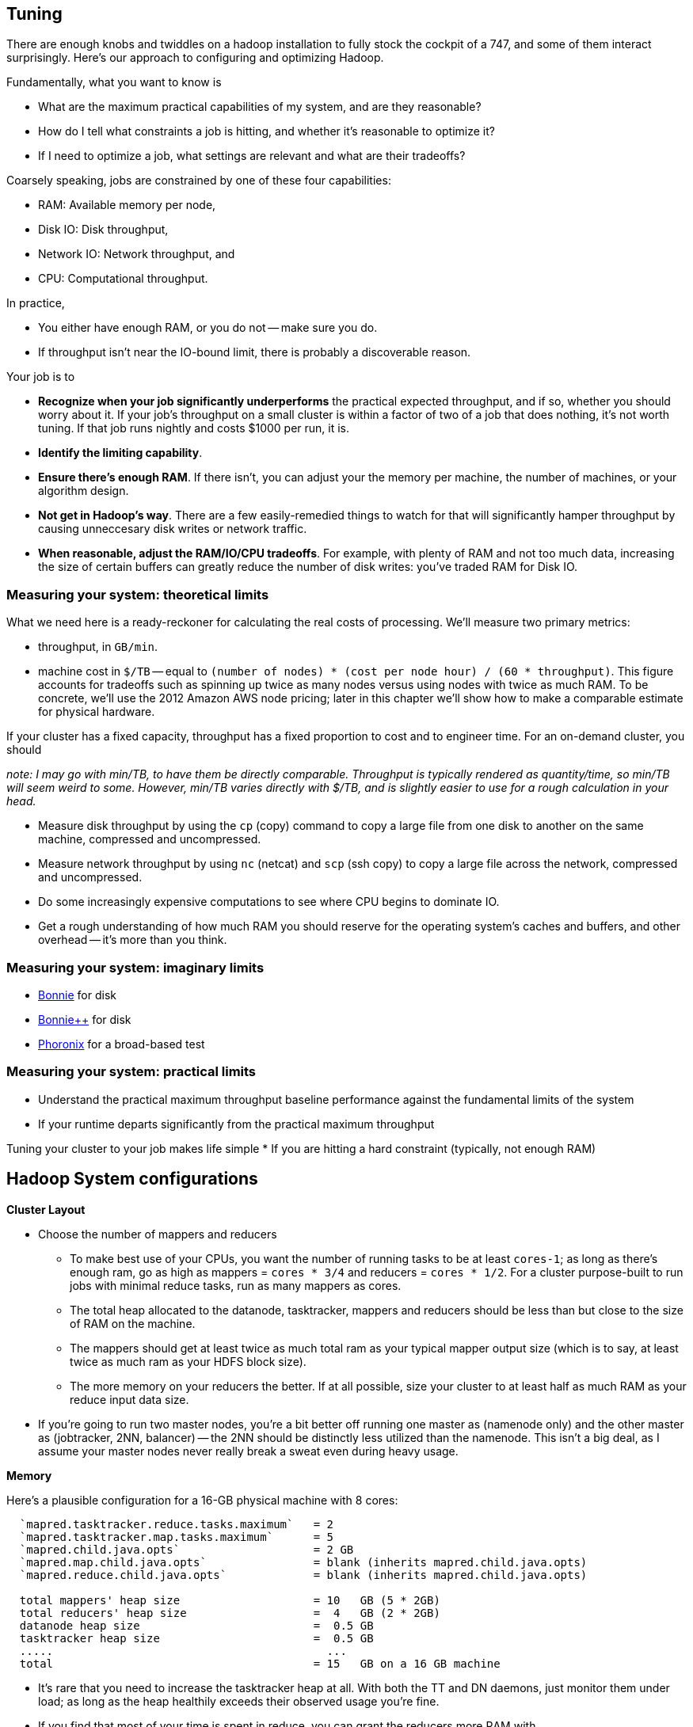 == Tuning

There are enough knobs and twiddles on a hadoop installation to fully stock the cockpit of a 747, and some of them interact surprisingly. Here's our approach to configuring and optimizing Hadoop.

Fundamentally, what you want to know is

* What are the maximum practical capabilities of my system, and are they reasonable?
* How do I tell what constraints a job is hitting, and whether it's reasonable to optimize it?
* If I need to optimize a job, what settings are relevant and what are their tradeoffs?

Coarsely speaking, jobs are constrained by one of these four capabilities:

* RAM: Available memory per node,
* Disk IO: Disk throughput,
* Network IO: Network throughput, and
* CPU: Computational throughput.

In practice,

* You either have enough RAM, or you do not -- make sure you do.
* If throughput isn't near the IO-bound limit, there is probably a discoverable reason.

Your job is to

* **Recognize when your job significantly underperforms** the practical expected throughput, and if so, whether you should worry about it. If your job's throughput on a small cluster is within a factor of two of a job that does nothing, it's not worth tuning. If that job runs nightly and costs $1000 per run, it is.
* **Identify the limiting capability**.
* **Ensure there's enough RAM**. If there isn't, you can adjust your the memory per machine, the number of machines, or your algorithm design.
* **Not get in Hadoop's way**. There are a few easily-remedied things to watch for that will significantly hamper throughput by causing unneccesary disk writes or network traffic.
* **When reasonable, adjust the RAM/IO/CPU tradeoffs**. For example, with plenty of RAM and not too much data, increasing the size of certain buffers can greatly reduce the number of disk writes: you've traded RAM for Disk IO.

=== Measuring your system: theoretical limits ===

What we need here is a ready-reckoner for calculating the real costs of processing. We'll measure two primary metrics:

* throughput, in `GB/min`.
* machine cost in `$/TB` -- equal to `(number of nodes) * (cost per node hour) / (60 * throughput)`. This figure accounts for tradeoffs such as spinning up twice as many nodes versus using nodes with twice as much RAM. To be concrete, we'll use the 2012 Amazon AWS node pricing; later in this chapter we'll show how to make a comparable estimate for physical hardware.

If your cluster has a fixed capacity, throughput has a fixed proportion to cost and to engineer time. For an on-demand cluster, you should 

_note: I may go with min/TB, to have them be directly comparable. Throughput is typically rendered as quantity/time, so min/TB will seem weird to some. However, min/TB varies directly with $/TB, and is slightly easier to use for a rough calculation in your head._

* Measure disk throughput by using the `cp` (copy) command to copy a large file from one disk to another on the same machine, compressed and uncompressed.
* Measure network throughput by using `nc` (netcat) and  `scp` (ssh copy) to copy a large file across the network, compressed and uncompressed.
* Do some increasingly expensive computations to see where CPU begins to dominate IO. 
* Get a rough understanding of how much RAM you should reserve for the operating system's caches and buffers, and other overhead -- it's more than you think.

=== Measuring your system: imaginary limits ===

* http://www.textuality.com/bonnie/advice.html[Bonnie] for disk 
* http://www.coker.com.au/bonnie/[Bonnie++]  for disk 
* http://www.phoronix-test-suite.com/?k=downloads[Phoronix] for a broad-based test

=== Measuring your system: practical limits ===

* Understand the practical maximum throughput baseline performance against the fundamental limits of the system


* If your runtime departs significantly from the practical maximum throughput

Tuning your cluster to your job makes life simple
* If you are hitting a hard constraint (typically, not enough RAM)



== Hadoop System configurations ==

**Cluster Layout**

* Choose the number of mappers and reducers
  - To make best use of your CPUs, you want the number of running tasks to be at least `cores-1`; as long as there's enough ram, go as high as mappers = `cores * 3/4` and reducers = `cores * 1/2`.  For a cluster purpose-built to run jobs with minimal reduce tasks, run as many mappers as cores.
  - The total heap allocated to the datanode, tasktracker, mappers and reducers should be less than but close to the size of RAM on the machine.
  - The mappers should get at least twice as much total ram as your typical mapper output size (which is to say, at least twice as much ram as your HDFS block size).
  - The more memory on your reducers the better. If at all possible, size your cluster to at least half as much RAM as your reduce input data size. 

* If you're going to run two master nodes, you're a bit better off running one master as (namenode only) and the other master as (jobtracker, 2NN, balancer) -- the 2NN should be distinctly less utilized than the namenode. This isn't a big deal, as I assume your master nodes never really break a sweat even during heavy usage.

**Memory**

Here's a plausible configuration for a 16-GB physical machine with 8 cores:

--------------------  
  `mapred.tasktracker.reduce.tasks.maximum`   = 2
  `mapred.tasktracker.map.tasks.maximum`      = 5
  `mapred.child.java.opts`                    = 2 GB
  `mapred.map.child.java.opts`                = blank (inherits mapred.child.java.opts)
  `mapred.reduce.child.java.opts`             = blank (inherits mapred.child.java.opts)
  
  total mappers' heap size                    = 10   GB (5 * 2GB)
  total reducers' heap size                   =  4   GB (2 * 2GB)
  datanode heap size                          =  0.5 GB
  tasktracker heap size                       =  0.5 GB
  .....                                         ...
  total                                       = 15   GB on a 16 GB machine
--------------------

  - It's rare that you need to increase the tasktracker heap at all. With both the TT and DN daemons, just monitor them under load; as long as the heap healthily exceeds their observed usage you're fine.

  - If you find that most of your time is spent in reduce, you can grant the reducers more RAM with `mapred.reduce.child.java.opts` (in which case lower the child heap size setting for the mappers to compensate).

* It's standard practice to disable swap -- you're better off OOM'ing footnote[OOM = Out of Memory error, causing the kernel to start killing processes outright] than swapping. If you do not disable swap, make sure to reduce the `swappiness` sysctl (5 is reasonable). Also consider setting `overcommit_memory` (1) and `overcommit_ratio` (100). Your sysadmin might get angry when you suggest these changes -- on a typical server, OOM errors cause pagers to go off. A misanthropically funny T-shirt, or whiskey, will help establish your bona fides.

* `io.sort.mb` default `X`, recommended at least `1.25 * typical output size` (so for a 128MB block size, 160). It's reasonable to devote up to 70% of the child heap size to this value.

* `io.sort.factor`: default `X`, recommended `io.sort.mb * 0.x5 * (seeks/s) / (thruput MB/s)`
  - you want transfer time to dominate seek time; too many input streams and the disk will spend more time switching among them than reading them.
  - you want the CPU well-fed: too few input streams and the merge sort will run the sort buffers dry.
  - My laptop does 76 seeks/s and has 56 MB/s throughput, so with `io.sort.mb = 320` I'd set `io.sort.factor` to 27.
  - A server that does 100 seeks/s with 100 MB/s throughput and a 160MB sort buffer should set `io.sort.factor` to 80.

* `io.sort.record.percent` default `X`, recommended `X` (but adjust for certain jobs)

* `mapred.reduce.parallel.copies`: default `X`, recommended  to be in the range of `sqrt(Nw*Nm)` to `Nw*Nm/2`  You should see the shuffle/copy phase of your reduce tasks speed up.

* `mapred.job.reuse.jvm.num.tasks` default `1`, recommended `-1`. If a job requires a fresh JVM for each process, you can override that in its jobconf.

* You never want Java to be doing stop-the-world garbage collection, but for large JVM heap sizes (above 4GB) they can become especially dangerous. If a full garbage collect takes too long, sockets can time out, causing loads to increase, causing garbage collects to happen, causing... trouble, as you can guess.

* Given the number of files and amount of data you're storing, I would set the NN heap size agressively - at least 4GB to start, and keep an eye on it. Having the NN run out of memory is Not Good. Always make sure the secondary name node has the same heap setting as the name node.

**Handlers and threads**

* `dfs.namenode.handler.count`: default `X`, recommended: `(0.1 to 1) * size of cluster`, depending on how many blocks your HDFS holds.
* `tasktracker.http.threads` default `X`, recommended `X`

* Set `mapred.reduce.tasks` so that all your reduce slots are utilized -- If you typically only run one job at a time on the cluster, that means set it to the number of reduce slots. (You can adjust this per-job too). Roughly speaking: keep `number of reducers * reducer memory` within a factor of two of your reduce data size.

* `dfs.datanode.handler.count`:  controls how many connections the datanodes can maintain. It's set to 3 -- you need to account for the constant presence of the flume connections. I think this may be causing the datanode problems. Something like 8-10 is appropriate.
* You've increased `dfs.datanode.max.xcievers` to 8k, which is good.

* `io.file.buffer.size`: default `X` recommended `65536`; always use a multiple of `4096`.

**Storage**
  
* `mapred.system.dir`: default `X` recommende `/hadoop/mapred/system` Note that this is a path on the HDFS, not the filesystem).

* Ensure the HDFS data dirs (`dfs.name.dir`, `dfs.data.dir` and `fs.checkpoint.dir`), and the mapreduce local scratch dirs (`mapred.system.dir`) include all your data volumes (and are off the root partition). The more volumes to write to the better. Include all the volumes in all of the preceding. If you have a lot of volumes, you'll need to ensure they're all attended to; have 0.5-2x the number of cores as physical volumes.

* Solid-state drives are unjustifiable from a cost perspective. Though they're radically better on seek they don't improve performance on bulk transfer, which is what limits Hadoop. Use regular disks.

* Do not construct a RAID partition for Hadoop -- it is happiest with a large JBOD. (There's no danger to having hadoop sit on top of a RAID volume; you're just hurting performance).

* We use `xfs`; I'd avoid `ext3`.

* Set the `noatime` option (turns off tracking of last-access-time) -- otherwise the OS updates the disk on every read.

* Increase the ulimits for open file handles (`nofile`) and number of processes (`nproc`) to a large number for the `hdfs` and `mapred` users: we use `32768` and `50000`.

**Other**

* `mapred.map.output.compression.codec`: default XX, recommended ``. Enable Snappy codec for intermediate task output.
  - `mapred.compress.map.output`
  - `mapred.output.compress`
  - `mapred.output.compression.type`
  - `mapred.output.compression.codec`

* `mapred.reduce.slowstart.completed.maps`
* `mapred.map.tasks.speculative.execution`: default: `true`, recommended: `true`. Speculative execution (FIXME: explain). So this setting makes jobs finish faster, but makes cluster utilization higher; the tradeoff is typically worth it, especially in a development environment. Disable this for any map-only job that writes to a database or has side effects besides its output. Also disable this if the map tasks are expensive and your cluster utilization is high.
* `mapred.reduce.tasks.speculative.execution`: default `false`, recommended: `false`.

* (hadoop log location): default `/var/log/hadoop`, recommended `/var/log/hadoop` (usually). As long as the root partition isn't under heavy load, store the logs on the root partition. Check the Jobtracker however -- it typically has a much larger log volume than the others, and low disk utilization otherwise. In other words: use the disk with the least competition.

* `fs.trash.interval` default `1440` (one day), recommended `2880` (two days). I've found that files are either a) so huge I want them gone immediately, or b) of no real concern. A setting of two days lets you to realize in the afternoon today that you made a mistake in the morning yesterday, 

* Unless you have a ton of people using the cluster, increase the amount of time the jobtracker holds log and job info; it's nice to be able to look back a couple days at least. Also increase `mapred.jobtracker.completeuserjobs.maximum` to a larger value. These are just for politeness to the folks writing jobs.
  - `mapred.userlog.retain.hours`
  - `mapred.jobtracker.retirejob.interval`
  - `mapred.jobtracker.retirejob.check`
  - `mapred.jobtracker.completeuserjobs.maximum`
  - `mapred.job.tracker.retiredjobs.cache`
  - `mapred.jobtracker.restart.recover`


== Tuning pt 2 ==

* Lots of files:
  - Namenode and 2NN heap size
* Lots of data:
  - Datanode heap size.
* Lots of map tasks per job:
  - Jobtracker heap size
  - tasktracker.http.threads
  - mapred.reduce.parallel.copies


=== Tuning the Cluster to the Job ===

Our usual work pattern is

* Get the job working locally on a reduced dataset
  - for a wukong job, you don't even need hadoop; use `cat` and pipes.
* Profile its run time on a small cluster

=== Conclusions ===

For data that will be read much more often than it's written, 

* Produce output files of 1-4 GB with a block size of 128MB
  - if there's an obvious join key, do a total sort. This lets you do a merge join later.

=== coupling constants ===

Tuning and coupling constants the example GC says look at what it constraints is and look at the natural time scale of the system for instance you can turn on data into time using throughput so to think about the palm case of the reducer there's trade-off between Emery just fine bio for network

=== Happy Mappers ===

==== A Happy Mapper is **well-fed**, **finishes with its friends**, **uses local data**, **doesn't have extra spills**, and has a **justifiable data rate**. =====

==== A Happy Mapper is Well-fed

The amount of data each mapper sees is governed by

* File size
* HDFS block size
* `mapred.min.split.size`

* Map tasks should take longer to run than to start. If mappers finish in less than a minute or two, and you have control over how the input data is allocated, try to feed each more data. In general, 128MB is sufficient; we set our HDFS block size to that value.

==== A Happy Mapper finishes with its friends ====

Assuming well-fed mappers, you would like every mapper to finish at roughly the same time. The reduce cannot start until all mappers have finished. Why would different mappers take different amounts of time?

* large variation in file size
* large variation in load -- for example, if the distribution of reducers is uneven, the machines with multiple reducers will run more slowly in general
* on a large cluster, long-running map tasks will expose which machines are slowest.

==== A Happy Mapper is Busy ====

Assuming mappers are well fed and prompt, you would like to have nearly every mapper running a job.


* Assuming every mapper is well fed and every mapper is running a job, 


Pig can use the combine splits setting to make this intelligently faster. Watch out for weirdness with newer versions of pig and older versions of HBase.

If you're reading from S3, dial up the min split size as large as 1-2 GB (but not 

==== A Happy Mapper has no Reducer =====


==== Match the reducer heap size to the data it processes ====
  
===== A Happy Reducer is **well-balanced**, has **few merge passes**, has **good RAM/data ratio**, and a **justifiable data rate** =====

* **well-balanced**: 







        # Other hadoop settings

        # Make sure you define a cluster_size in roles/WHATEVER_cluster.rb
        default[:cluster_size] = 5

        # You may wish to set the following to the same as your HDFS block size, esp if
        # you're seeing issues with s3:// turning 1TB files into 30_000+ map tasks
        #
        default[:hadoop][:min_split_size]  = (128 * 1024 * 1024)
        default[:hadoop][:s3_block_size]   = (128 * 1024 * 1024)
        default[:hadoop][:hdfs_block_size] = (128 * 1024 * 1024)
        default[:hadoop][:dfs_replication] =  3

        default[:hadoop][:namenode   ][:handler_count]       = 40
        default[:hadoop][:jobtracker ][:handler_count]       = 40
        default[:hadoop][:datanode   ][:handler_count]       =  8
        default[:hadoop][:tasktracker][:http_threads ]       = 32

        # Number of files the reducer will read in parallel during the copy (shuffle)
        # phase, and the threshold triggering the last stage of the shuffle
        # (`mapred.reduce.parallel.copies`). This is an important setting but one you
        # should not mess with until you have tuned the hell out of everything else.
        #
        # A reducer gets one file from every mapper, which it must merge sort in passes
        # until there are fewer than `:reducer_parallel_copies` merged files. At that
        # point, it does not need to perform the final merge-sort pass: it can stream
        # directly from each file lickety-split and do the merge on the fly. A higher
        # number costs more memory but can lead to fewer merge passes.
        #
        # The hadoop default is 5; we have increased it to 10.
        default[:hadoop][:reducer_parallel_copies    ]       = 10

        # `mapred.compress.map.output`: If true, compresses the data during transport
        # from mapper to reducer. It is decompressed for you, so this is completely
        # transparent to your jobs. (Also note that ifd there are no reducers, this
        # setting is not applied.) There's a modest CPU cost, but as midflight data
        # often sees compression ratios of 5:1 or better, the typical result is
        # dramatically faster transfer. Leave this `'true'` and override on a per-job
        # basis in the rare case it's unhelpful.
        default[:hadoop][:compress_mapout      ]             = 'true'

        # `mapred.map.output.compression.codec`: We've left `compress_mapout_codec` at
        # the default `'org.apache.hadoop.io.compress.DefaultCodec'`, but almost all
        # jobs are improved by `'org.apache.hadoop.io.compress.SnappyCodec'`
        default[:hadoop][:compress_mapout_codec]             = 'org.apache.hadoop.io.compress.DefaultCodec'

        # Compress the job output (`mapred.output.compress`). The same benefits as
        # `:compress_mapout`, but also saves significant disk space. The downside is
        # that the compression is not transparent: `hadoop fs -cat` outputs the
        # compressed data, which is a minor pain when doing exploratory analysis. You'd
        # like best to use `snappy` compression, but the toolset for working with it is
        # not mature.
        #
        # In practice, we leave this set at `'false'` in the site configuration, and
        # have production jobs explicitly request gzip- or snappy-compressed output. (We
        # find those are always superior to `.bz2`, `lzo` or `default` codecs.)
        default[:hadoop][:compress_output      ]             = 'false'
        # Leave this set to `'BLOCK'` (`mapred.output.compression.type`)
        default[:hadoop][:compress_output_type ]             = 'BLOCK'
        # Codec to use for job output (`mapred.output.compression.codec`). If you're
        # going to flip this on, I wouldn't use anything but
        # `'org.apache.hadoop.io.compress.SnappyCodec'`
        default[:hadoop][:compress_output_codec]             = 'org.apache.hadoop.io.compress.DefaultCodec'

        # uses /etc/default/hadoop-0.20 to set the hadoop daemon's java_heap_size_max
        default[:hadoop][:java_heap_size_max]                = 1000

        # Namenode Java Heap size. Increase this if you have a lot of
        # objects on your HDFS.
        default[:hadoop][:namenode    ][:java_heap_size_max] = nil
        # Secondary Namenode Java Heap size. Set to the exact same value as the Namenode.
        default[:hadoop][:secondarynn ][:java_heap_size_max] = nil
        # Jobtracker Java Heap Size.
        default[:hadoop][:jobtracker  ][:java_heap_size_max] = nil
        # Datanode Java Heap Size. Increase if each node manages a large number of blocks.
        # Set this by observation: its value is fairly stable and 1GB will take you fairly far.
        default[:hadoop][:datanode    ][:java_heap_size_max] = nil
        # Tasktracker Java Heap Size. Set this by observation: its value is fairly
        # stable.  Note: this is *not* the amount of RAM given to the mapper and reducer
        # child processes -- see :java_child_opts (and :java_child_ulimit) below.
        default[:hadoop][:tasktracker ][:java_heap_size_max] = nil

        # Rate at which datanodes exchange blocks in a rebalancing operation. If you run
        # an elastic cluster, increase this value to more like 50_000_000 -- jobs will
        # run more slowly while the cluster rebalances, but your usage will be more
        # efficient overall. In bytes per second -- 1MB/s by default
        default[:hadoop][:balancer][:max_bandwidth]          = 1_048_576

        # how long to keep jobtracker logs around
        default[:hadoop][:log_retention_hours ]              = 24

        # define a rack topology? if false (default), all nodes are in the same 'rack'.
        default[:hadoop][:define_topology]                   = false
        default[:hadoop][:fake_rack_size]                    = 4

        #
        # Tune cluster settings for size of instance
        #
        # These settings are mostly taken from the cloudera hadoop-ec2 scripts,
        # informed by the
        #
        #   numMappers  M := numCores * 1.5
        #   numReducers R := numCores max 4
        #   java_Xmx       := 0.75 * (TotalRam / (numCores * 1.5) )
        #   ulimit         := 3 * java_Xmx
        #
        # With 1.5*cores tasks taking up max heap, 75% of memory is occupied.  If your
        # job is memory-bound on both map and reduce side, you *must* reduce the number
        # of map and reduce tasks for that job to less than 1.5*cores together.  using
        # mapred.max.maps.per.node and mapred.max.reduces.per.node, or by setting
        # java_child_opts.
        #
        # It assumes EC2 instances with EBS-backed volumes
        # If your cluster is heavily used and has many cores/machine (almost always running a full # of maps and reducers) turn down the number of mappers.
        # If you typically run from S3 (fully I/O bound) increase the number of maps + reducers moderately.
        # In both cases, adjust the memory settings accordingly.
        #
        #
        # FIXME: The below parameters are calculated for each node.
        #   The max_map_tasks and max_reduce_tasks settings apply per-node, no problem here
        #   The remaining ones (java_child_opts, io_sort_mb, etc) are applied *per-job*:
        #   if you launch your job from an m2.xlarge on a heterogeneous cluster, all of
        #   the tasks will kick off with -Xmx4531m and so forth, regardless of the RAM
        #   on that machine.
        #
        # Also, make sure you're
        #
        hadoop_performance_settings =
          case node[:ec2] && node[:ec2][:instance_type]
          when 't1.micro'   then { :max_map_tasks =>  1, :max_reduce_tasks => 1, :java_child_opts =>  '-Xmx256m -Xss128k',                                                    :java_child_ulimit =>  2227200, :io_sort_factor => 10, :io_sort_mb =>  64, }
          when 'm1.small'   then { :max_map_tasks =>  2, :max_reduce_tasks => 1, :java_child_opts =>  '-Xmx870m -Xss128k',                                                    :java_child_ulimit =>  2227200, :io_sort_factor => 10, :io_sort_mb => 100, }
          when 'c1.medium'  then { :max_map_tasks =>  3, :max_reduce_tasks => 2, :java_child_opts =>  '-Xmx870m -Xss128k',                                                    :java_child_ulimit =>  2227200, :io_sort_factor => 10, :io_sort_mb => 100, }
          when 'm1.large'   then { :max_map_tasks =>  3, :max_reduce_tasks => 2, :java_child_opts => '-Xmx2432m -Xss128k -XX:+UseCompressedOops -XX:MaxNewSize=200m -server', :java_child_ulimit =>  7471104, :io_sort_factor => 25, :io_sort_mb => 250, }
          when 'c1.xlarge'  then { :max_map_tasks => 10, :max_reduce_tasks => 4, :java_child_opts =>  '-Xmx870m -Xss128k',                                                    :java_child_ulimit =>  2227200, :io_sort_factor => 20, :io_sort_mb => 200, }
          when 'm1.xlarge'  then { :max_map_tasks =>  6, :max_reduce_tasks => 4, :java_child_opts => '-Xmx1920m -Xss128k -XX:+UseCompressedOops -XX:MaxNewSize=200m -server', :java_child_ulimit =>  5898240, :io_sort_factor => 25, :io_sort_mb => 250, }
          when 'm2.xlarge'  then { :max_map_tasks =>  4, :max_reduce_tasks => 2, :java_child_opts => '-Xmx4531m -Xss128k -XX:+UseCompressedOops -XX:MaxNewSize=200m -server', :java_child_ulimit => 13447987, :io_sort_factor => 32, :io_sort_mb => 250, }
          when 'm2.2xlarge' then { :max_map_tasks =>  6, :max_reduce_tasks => 4, :java_child_opts => '-Xmx4378m -Xss128k -XX:+UseCompressedOops -XX:MaxNewSize=200m -server', :java_child_ulimit => 13447987, :io_sort_factor => 32, :io_sort_mb => 256, }
          when 'm2.4xlarge' then { :max_map_tasks => 12, :max_reduce_tasks => 4, :java_child_opts => '-Xmx4378m -Xss128k -XX:+UseCompressedOops -XX:MaxNewSize=200m -server', :java_child_ulimit => 13447987, :io_sort_factor => 40, :io_sort_mb => 256, }
          else
            if node[:memory] && node[:cores]
              cores        = node[:cpu   ][:total].to_i
              ram          = node[:memory][:total].to_i
              if node[:memory][:swap] && node[:memory][:swap][:total]
                ram -= node[:memory][:swap][:total].to_i
              end
            else
              Chef::Log.warn("No access to system info, using cores=1 memory=1024m")
              cores = 1
              ram   = 1024
            end
            Chef::Log.warn("Couldn't set performance parameters from instance type, estimating from #{cores} cores and #{ram} ram")
            n_mappers      = (cores >= 6 ? (cores * 1.25) : (cores * 2)).to_i
            n_reducers     = cores
            heap_size      = 0.75 * (ram.to_f / 1000) / (n_mappers + n_reducers)
            heap_size      = [256, heap_size.to_i].max
            child_ulimit   = 2 * heap_size * 1024
            io_sort_factor = 10
            io_sort_mb     = 100
            { :max_map_tasks => n_mappers, :max_reduce_tasks => n_reducers, :java_child_opts => "-Xmx#{heap_size}m", :java_child_ulimit => child_ulimit, :io_sort_factor => io_sort_factor, :io_sort_mb => io_sort_mb, }
          end

        Chef::Log.debug("Hadoop tunables: #{hadoop_performance_settings.inspect}")

        # (Mappers+Reducers)*ChildTaskHeap + DNheap + TTheap + 3GB + RSheap + OtherServices'

        hadoop_performance_settings.each{|k,v| default[:hadoop][k] = v }

''''''''''''''''''''''''

=== JVM Tuning ===

Abandon Hope All Ye who Enter Here
 From  http://www.infoq.com/interviews/szegedi-performance-tuning[InfoQ: Attila Szegedi on JVM and GC Performance Tuning at Twitter]

__________________________________________________________________________
So when go and deal with a performance problem with some team within Twitter, are you looking at the code first or do you tend to look at the way the garbage collector’s configured or where do you start?
Well, a garbage collector is a global service for a particular JVM and as such, its own operation is affected by the operation of all the code in the JVM which is the Java libraries, third party libraries that have been used and so on, which means that, you can’t really, or, let me put it this way: if you need to look at the application code in order to tune the garbage collector, then you are doing it wrong because from the point of view of the application, garbage collectors are a blackbox and vice-versa.

From the point of view of the garbage collector, the application is a blackbox. You only just see the statistical behavior basically: allocation rates, the typical duration of life of the objects and so on. So, the correct way to tune the GC is to actually inspect the GC logs, see the overall utilization of memory, memory patterns, GC frequencies - observe it over time and tune with that in mind.
And you would do that level of logging in production?
Yes, we do. It’s not that heavy because GC will only log when it does something. Now, if it’s doing something too frequently, then your problem is not the logging; then your problem is that it’s doing something too frequently and when it’s sufficiently nicely tuned, then it’s infrequent than compared to the work that it has to do to clean up memory, just the cost of writing a line to the log is completely negligible. You don’t really perceive that.
So when we are talking about tuning the collector, we are mostly talking about the length and frequency of pauses, right?
Yes, that’s the thing that bites us, yes.
What are the main factors that contribute to that within HotSpot. Do you use HotSpot? So within the HotSpot collector?
Yes. So, within HotSpot, the frequency and duration of the garbage collector pauses; well, generally: if you had a JVM with infinite memory, then you will never have to GC, right? And if you have a JVM with a single byte of free memory then you are GC-ing all the time. And between the two extremes, you have an asymptotically decreasing proportion of your CPU going towards GC which basically means that the best way to minimize the frequencies of your GC is to give your JVM as much memory as you can. Specifically, the frequency of minor GCs is pretty much exactly inversely proportional to the size of the new generation. And as for the old generation GCs, but you really want to avoid those altogether. So, you want to tune your systems so that those never happen. It’s another question whether it’s actually possible to achieve in a non-trivial system with a HotSpot, it’s hard.
__________________________________________________________________________
  
